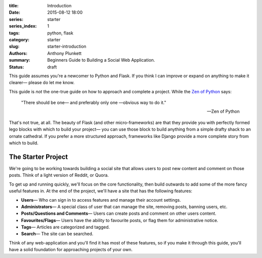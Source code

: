 :title: Introduction
:date: 2015-08-12 18:00
:series: starter
:series_index: 1
:tags: python, flask
:category: starter
:slug: starter-introduction
:authors: Anthony Plunkett
:summary: Beginners Guide to Building a Social Web Application.
:status: draft

This guide assumes you're a newcomer to Python and Flask.
If you think I can improve or expand on anything to make
it clearer— please do let me know.

This guide is *not* the one-true guide on how to approach and complete a project.
While the `Zen of Python`_ says:


    "There should be one— and preferably only one —obvious way to do it."

    -- Zen of Python


That's not true, at all. The beauty of Flask (and other micro-frameworks) are
that they provide you with perfectly formed lego blocks
with which to build your project— you can use those block to build anything
from a simple drafty shack to an ornate cathedral.  If you prefer a more
structured approach, frameworks like Django provide a more complete story
from which to build.

The Starter Project
-------------------

We're going to be working towards building a social site that allows users to post
new content and comment on those posts.  Think of a light version of Reddit, or Quora.

To get up and running quickly, we'll focus on the core functionality, then build outwards
to add some of the more fancy useful features in.
At the end of the project, we'll have a site that has the following features:

-   **Users**— Who can sign in to access features and manage their account settings.
-   **Administrators**— A special class of user that can manage the site, removing posts, banning users, etc.
-   **Posts/Questions and Comments**— Users can create posts and comment on other users content.
-   **Favourites/Flags**— Users have the ability to favourite posts, or flag them for administrative notice.
-   **Tags**— Articles are categorized and tagged.
-   **Search**— The site can be searched.

Think of any web-application and you'll find it has most of these features,
so if you make it through this guide, you'll have a solid foundation for
approaching projects of your own.

.. _Zen of Python: https://www.python.org/dev/peps/pep-0020/
.. _MetaFilter: https://www.metafilter.com/
